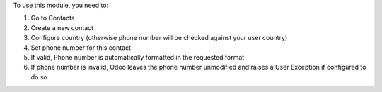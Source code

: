 To use this module, you need to:

#. Go to Contacts
#. Create a new contact
#. Configure country (otherwise phone number will be checked against your user country)
#. Set phone number for this contact
#. If valid, Phone number is automatically formatted in the requested format
#. If phone number is invalid, Odoo leaves the phone number unmodified and raises a User Exception if configured to do so
